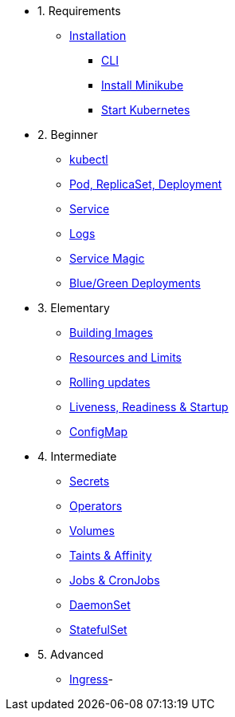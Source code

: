 * 1. Requirements
** xref:installation.adoc[Installation]
*** xref:installation.adoc#tutorial-all-local[CLI]
*** xref:installation.adoc#install-minikube[Install Minikube]
*** xref:installation.adoc#start-kubernetes[Start Kubernetes]

* 2. Beginner
** xref:kubectl.adoc[kubectl]
** xref:pod-rs-deployment.adoc[Pod, ReplicaSet, Deployment]
** xref:service.adoc[Service]
** xref:logs.adoc[Logs]
** xref:service-magic.adoc[Service Magic]
** xref:blue-green.adoc[Blue/Green Deployments]

* 3. Elementary
** xref:building-images.adoc[Building Images]
** xref:resources.adoc[Resources and Limits]
** xref:rolling-updates.adoc[Rolling updates]
** xref:live-ready.adoc[Liveness, Readiness & Startup]
** xref:configmap.adoc[ConfigMap]

* 4. Intermediate
** xref:secrets.adoc[Secrets]
** xref:crds.adoc[Operators]
** xref:volumes-persistentvolumes.adoc[Volumes]
** xref:taints-affinity.adoc[Taints & Affinity]
** xref::jobs-cronjobs.adoc[Jobs & CronJobs]
** xref::daemonset.adoc[DaemonSet]
** xref::statefulset.adoc[StatefulSet]

* 5. Advanced
** xref:ingress.adoc[Ingress]-